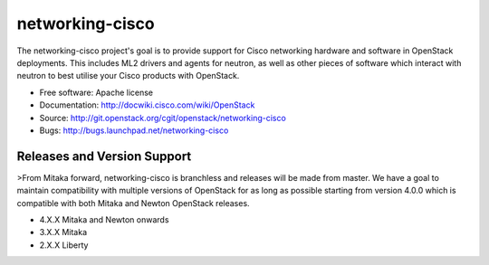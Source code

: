 ================
networking-cisco
================

The networking-cisco project's goal is to provide support for Cisco networking
hardware and software in OpenStack deployments. This includes ML2 drivers and
agents for neutron, as well as other pieces of software which interact with
neutron to best utilise your Cisco products with OpenStack.

* Free software: Apache license
* Documentation: http://docwiki.cisco.com/wiki/OpenStack
* Source: http://git.openstack.org/cgit/openstack/networking-cisco
* Bugs: http://bugs.launchpad.net/networking-cisco

Releases and Version Support
----------------------------

>From Mitaka forward, networking-cisco is branchless and releases will be made
from master. We have a goal to maintain compatibility with multiple versions of
OpenStack for as long as possible starting from version 4.0.0 which is
compatible with both Mitaka and Newton OpenStack releases.

* 4.X.X Mitaka and Newton onwards
* 3.X.X Mitaka
* 2.X.X Liberty



